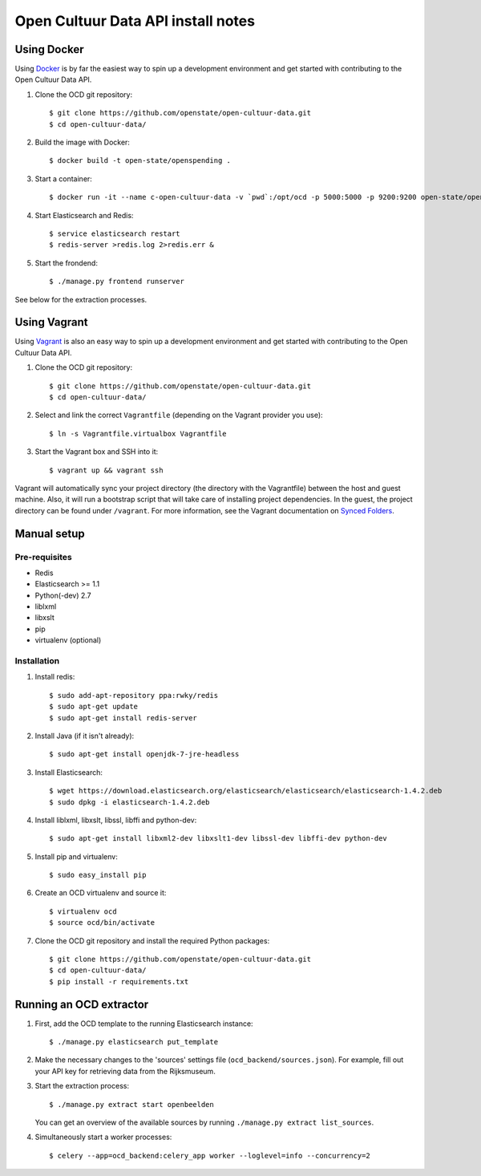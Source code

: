 Open Cultuur Data API install notes
###################################

Using Docker
============

Using `Docker <http://www.docker.com/>`_ is by far the easiest way to spin up a development environment and get started with contributing to the Open Cultuur Data API.

1. Clone the OCD git repository::

   $ git clone https://github.com/openstate/open-cultuur-data.git
   $ cd open-cultuur-data/

2. Build the image with Docker::

   $ docker build -t open-state/openspending .

3. Start a container::

   $ docker run -it --name c-open-cultuur-data -v `pwd`:/opt/ocd -p 5000:5000 -p 9200:9200 open-state/open-cultuur-data

4. Start Elasticsearch and Redis::

   $ service elasticsearch restart
   $ redis-server >redis.log 2>redis.err &

5. Start the frondend::

   $ ./manage.py frontend runserver

See below for the extraction processes.

Using Vagrant
=============

Using `Vagrant <http://www.vagrantup.com/>`_ is also an easy way to spin up a development environment and get started with contributing to the Open Cultuur Data API.

1. Clone the OCD git repository::

   $ git clone https://github.com/openstate/open-cultuur-data.git
   $ cd open-cultuur-data/

2. Select and link the correct ``Vagrantfile`` (depending on the Vagrant provider you use)::

   $ ln -s Vagrantfile.virtualbox Vagrantfile

3. Start the Vagrant box and SSH into it::

   $ vagrant up && vagrant ssh

Vagrant will automatically sync your project directory (the directory with the Vagrantfile) between the host and guest machine. Also, it will run a bootstrap script that will take care of installing project dependencies. In the guest, the project directory can be found under ``/vagrant``. For more information, see the Vagrant documentation on `Synced Folders <http://docs.vagrantup.com/v2/synced-folders/index.html>`_.

Manual setup
============

Pre-requisites
--------------

- Redis
- Elasticsearch >= 1.1
- Python(-dev) 2.7
- liblxml
- libxslt
- pip
- virtualenv (optional)

Installation
------------

1. Install redis::

   $ sudo add-apt-repository ppa:rwky/redis
   $ sudo apt-get update
   $ sudo apt-get install redis-server
   
2. Install Java (if it isn't already)::
   
   $ sudo apt-get install openjdk-7-jre-headless

3. Install Elasticsearch::
   
   $ wget https://download.elasticsearch.org/elasticsearch/elasticsearch/elasticsearch-1.4.2.deb
   $ sudo dpkg -i elasticsearch-1.4.2.deb

4. Install liblxml, libxslt, libssl, libffi and python-dev::

   $ sudo apt-get install libxml2-dev libxslt1-dev libssl-dev libffi-dev python-dev

5. Install pip and virtualenv::

   $ sudo easy_install pip

6. Create an OCD virtualenv and source it::

   $ virtualenv ocd
   $ source ocd/bin/activate

7. Clone the OCD git repository and install the required Python packages::

   $ git clone https://github.com/openstate/open-cultuur-data.git
   $ cd open-cultuur-data/
   $ pip install -r requirements.txt


Running an OCD extractor
========================

1. First, add the OCD template to the running Elasticsearch instance::

   $ ./manage.py elasticsearch put_template

2. Make the necessary changes to the 'sources' settings file (``ocd_backend/sources.json``). For example, fill out your API key for retrieving data from the Rijksmuseum.

3. Start the extraction process::

   $ ./manage.py extract start openbeelden

   You can get an overview of the available sources by running ``./manage.py extract list_sources``.

4. Simultaneously start a worker processes::

   $ celery --app=ocd_backend:celery_app worker --loglevel=info --concurrency=2
